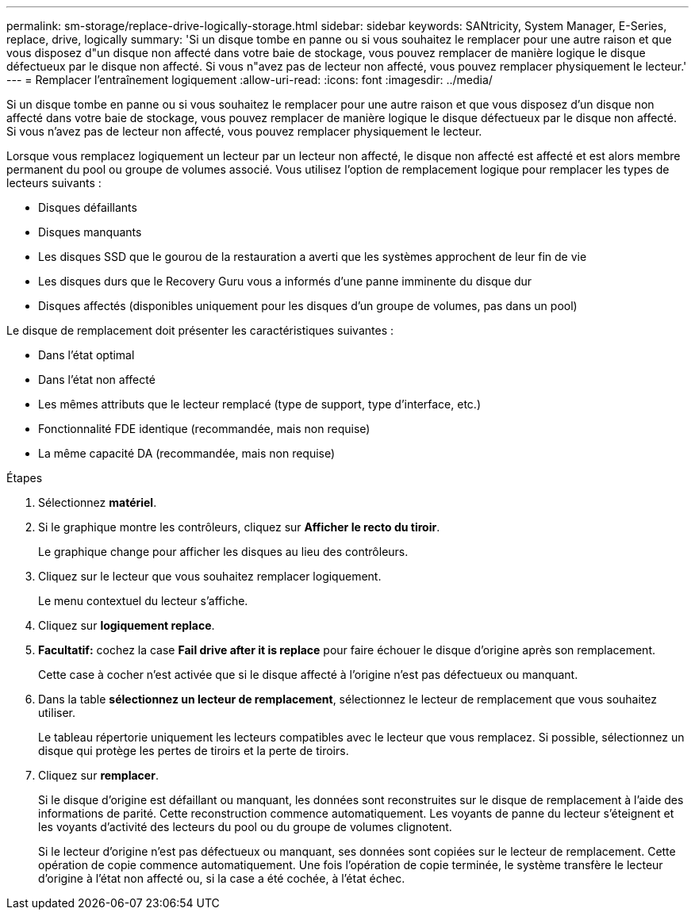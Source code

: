 ---
permalink: sm-storage/replace-drive-logically-storage.html 
sidebar: sidebar 
keywords: SANtricity, System Manager, E-Series, replace, drive, logically 
summary: 'Si un disque tombe en panne ou si vous souhaitez le remplacer pour une autre raison et que vous disposez d"un disque non affecté dans votre baie de stockage, vous pouvez remplacer de manière logique le disque défectueux par le disque non affecté. Si vous n"avez pas de lecteur non affecté, vous pouvez remplacer physiquement le lecteur.' 
---
= Remplacer l'entraînement logiquement
:allow-uri-read: 
:icons: font
:imagesdir: ../media/


[role="lead"]
Si un disque tombe en panne ou si vous souhaitez le remplacer pour une autre raison et que vous disposez d'un disque non affecté dans votre baie de stockage, vous pouvez remplacer de manière logique le disque défectueux par le disque non affecté. Si vous n'avez pas de lecteur non affecté, vous pouvez remplacer physiquement le lecteur.

Lorsque vous remplacez logiquement un lecteur par un lecteur non affecté, le disque non affecté est affecté et est alors membre permanent du pool ou groupe de volumes associé. Vous utilisez l'option de remplacement logique pour remplacer les types de lecteurs suivants :

* Disques défaillants
* Disques manquants
* Les disques SSD que le gourou de la restauration a averti que les systèmes approchent de leur fin de vie
* Les disques durs que le Recovery Guru vous a informés d'une panne imminente du disque dur
* Disques affectés (disponibles uniquement pour les disques d'un groupe de volumes, pas dans un pool)


Le disque de remplacement doit présenter les caractéristiques suivantes :

* Dans l'état optimal
* Dans l'état non affecté
* Les mêmes attributs que le lecteur remplacé (type de support, type d'interface, etc.)
* Fonctionnalité FDE identique (recommandée, mais non requise)
* La même capacité DA (recommandée, mais non requise)


.Étapes
. Sélectionnez *matériel*.
. Si le graphique montre les contrôleurs, cliquez sur *Afficher le recto du tiroir*.
+
Le graphique change pour afficher les disques au lieu des contrôleurs.

. Cliquez sur le lecteur que vous souhaitez remplacer logiquement.
+
Le menu contextuel du lecteur s'affiche.

. Cliquez sur *logiquement replace*.
. *Facultatif:* cochez la case *Fail drive after it is replace* pour faire échouer le disque d'origine après son remplacement.
+
Cette case à cocher n'est activée que si le disque affecté à l'origine n'est pas défectueux ou manquant.

. Dans la table *sélectionnez un lecteur de remplacement*, sélectionnez le lecteur de remplacement que vous souhaitez utiliser.
+
Le tableau répertorie uniquement les lecteurs compatibles avec le lecteur que vous remplacez. Si possible, sélectionnez un disque qui protège les pertes de tiroirs et la perte de tiroirs.

. Cliquez sur *remplacer*.
+
Si le disque d'origine est défaillant ou manquant, les données sont reconstruites sur le disque de remplacement à l'aide des informations de parité. Cette reconstruction commence automatiquement. Les voyants de panne du lecteur s'éteignent et les voyants d'activité des lecteurs du pool ou du groupe de volumes clignotent.

+
Si le lecteur d'origine n'est pas défectueux ou manquant, ses données sont copiées sur le lecteur de remplacement. Cette opération de copie commence automatiquement. Une fois l'opération de copie terminée, le système transfère le lecteur d'origine à l'état non affecté ou, si la case a été cochée, à l'état échec.



